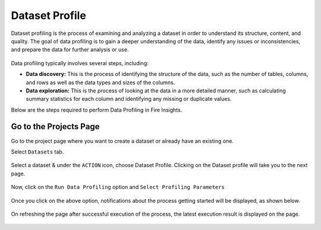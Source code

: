 Dataset Profile
=============

Dataset profiling is the process of examining and analyzing a dataset in order to understand its structure, content, and quality. The goal of data profiling is to gain a deeper understanding of the data, identify any issues or inconsistencies, and prepare the data for further analysis or use.

.. figure:: ../../_assets/user-guide/data-quality/2_Data_Profiling_Features.png
   :alt: Dataset
   :width: 75%

Data profiling typically involves several steps, including:

* **Data discovery:** This is the process of identifying the structure of the data, such as the number of tables, columns, and rows as well as the data types and sizes of the columns.
* **Data exploration:** This is the process of looking at the data in a more detailed manner, such as calculating summary statistics for each column and identifying any missing or duplicate values.

Below are the steps required to perform Data Profiling in Fire Insights.

Go to the Projects Page
^^^^^^^^^^^^^^^^^^^^^^^^^^^

Go to the project page where you want to create a dataset or already have an existing one.

Select ``Datasets`` tab.

.. figure:: ../../_assets/user-guide/data-profile/dataset_list.PNG
   :alt: Dataset
   :width: 75%

Select a dataset & under the ``ACTION`` icon, choose Dataset Profile. Clicking on the Dataset profile will take you to the next page.

.. figure:: ../../_assets/user-guide/data-profile/dataset_profile.PNG
   :alt: Dataset
   :width: 75%

Now, click on the ``Run Data Profiling`` option and ``Select Profiling Parameters``

.. figure:: ../../_assets/user-guide/data-profile/dataset_run.PNG
   :alt: Dataset
   :width: 75%

.. figure:: ../../_assets/user-guide/data-profile/dataset_run_1.PNG
   :alt: Dataset
   :width: 75%

Once you click on the above option, notifications about the process getting started will be displayed, as shown below.

.. figure:: ../../_assets/user-guide/data-profile/dataset_run_3.PNG
   :alt: Dataset
   :width: 75%

On refreshing the page after successful execution of the process, the latest execution result is displayed on the page.

.. figure:: ../../_assets/user-guide/data-profile/dataset_result.PNG
   :alt: Dataset
   :width: 75%


.. figure:: ../../_assets/user-guide/data-profile/dataset_summary.PNG
   :alt: Dataset
   :width: 75%

.. figure:: ../../_assets/user-guide/data-profile/dataset_null.PNG
   :alt: Dataset
   :width: 75%
